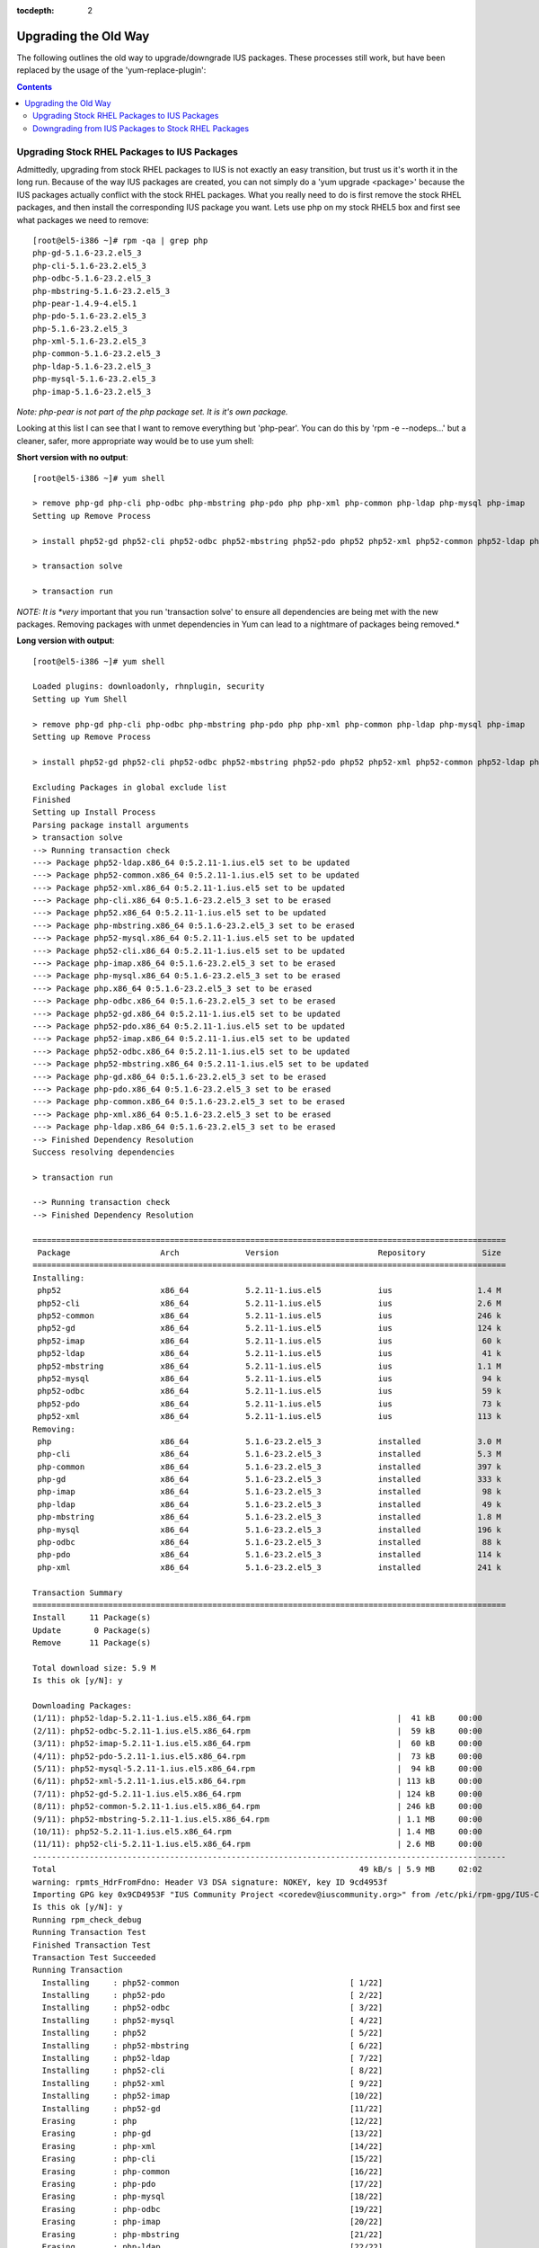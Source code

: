 :tocdepth: 2


.. _UpgradingTheOldWay:

=====================
Upgrading the Old Way
=====================

The following outlines the old way to upgrade/downgrade IUS packages. These
processes still work, but have been replaced by the usage of the
'yum-replace-plugin': 

.. contents::
    :backlinks: none
    
Upgrading Stock RHEL Packages to IUS Packages
=============================================

Admittedly, upgrading from stock RHEL packages to IUS is not exactly an easy
transition, but trust us it's worth it in the long run. Because of the way IUS
packages are created, you can not simply do a 'yum upgrade <package>' because
the IUS packages actually conflict with the stock RHEL packages. What you really
need to do is first remove the stock RHEL packages, and then install the
corresponding IUS package you want. Lets use php on my stock RHEL5 box and first
see what packages we need to remove::

    [root@el5-i386 ~]# rpm -qa | grep php
    php-gd-5.1.6-23.2.el5_3
    php-cli-5.1.6-23.2.el5_3
    php-odbc-5.1.6-23.2.el5_3
    php-mbstring-5.1.6-23.2.el5_3
    php-pear-1.4.9-4.el5.1
    php-pdo-5.1.6-23.2.el5_3
    php-5.1.6-23.2.el5_3
    php-xml-5.1.6-23.2.el5_3
    php-common-5.1.6-23.2.el5_3
    php-ldap-5.1.6-23.2.el5_3
    php-mysql-5.1.6-23.2.el5_3
    php-imap-5.1.6-23.2.el5_3

*Note: php-pear is not part of the php package set. It is it's own package.*


Looking at this list I can see that I want to remove everything but 'php-pear'.
You can do this by 'rpm -e --nodeps...' but a cleaner, safer, more appropriate
way would be to use yum shell:

**Short version with no output**::

    [root@el5-i386 ~]# yum shell
    
    > remove php-gd php-cli php-odbc php-mbstring php-pdo php php-xml php-common php-ldap php-mysql php-imap
    Setting up Remove Process
    
    > install php52-gd php52-cli php52-odbc php52-mbstring php52-pdo php52 php52-xml php52-common php52-ldap php52-mysql php52-imap
    
    > transaction solve
    
    > transaction run

*NOTE: It is *very* important that you run 'transaction solve' to ensure all
dependencies are being met with the new packages. Removing packages with unmet
dependencies in Yum can lead to a nightmare of packages being removed.*

**Long version with output**::

    [root@el5-i386 ~]# yum shell
    
    Loaded plugins: downloadonly, rhnplugin, security
    Setting up Yum Shell
    
    > remove php-gd php-cli php-odbc php-mbstring php-pdo php php-xml php-common php-ldap php-mysql php-imap
    Setting up Remove Process
    
    > install php52-gd php52-cli php52-odbc php52-mbstring php52-pdo php52 php52-xml php52-common php52-ldap php52-mysql php52-imap
    
    Excluding Packages in global exclude list
    Finished
    Setting up Install Process
    Parsing package install arguments
    > transaction solve
    --> Running transaction check
    ---> Package php52-ldap.x86_64 0:5.2.11-1.ius.el5 set to be updated
    ---> Package php52-common.x86_64 0:5.2.11-1.ius.el5 set to be updated
    ---> Package php52-xml.x86_64 0:5.2.11-1.ius.el5 set to be updated
    ---> Package php-cli.x86_64 0:5.1.6-23.2.el5_3 set to be erased
    ---> Package php52.x86_64 0:5.2.11-1.ius.el5 set to be updated
    ---> Package php-mbstring.x86_64 0:5.1.6-23.2.el5_3 set to be erased
    ---> Package php52-mysql.x86_64 0:5.2.11-1.ius.el5 set to be updated
    ---> Package php52-cli.x86_64 0:5.2.11-1.ius.el5 set to be updated
    ---> Package php-imap.x86_64 0:5.1.6-23.2.el5_3 set to be erased
    ---> Package php-mysql.x86_64 0:5.1.6-23.2.el5_3 set to be erased
    ---> Package php.x86_64 0:5.1.6-23.2.el5_3 set to be erased
    ---> Package php-odbc.x86_64 0:5.1.6-23.2.el5_3 set to be erased
    ---> Package php52-gd.x86_64 0:5.2.11-1.ius.el5 set to be updated
    ---> Package php52-pdo.x86_64 0:5.2.11-1.ius.el5 set to be updated
    ---> Package php52-imap.x86_64 0:5.2.11-1.ius.el5 set to be updated
    ---> Package php52-odbc.x86_64 0:5.2.11-1.ius.el5 set to be updated
    ---> Package php52-mbstring.x86_64 0:5.2.11-1.ius.el5 set to be updated
    ---> Package php-gd.x86_64 0:5.1.6-23.2.el5_3 set to be erased
    ---> Package php-pdo.x86_64 0:5.1.6-23.2.el5_3 set to be erased
    ---> Package php-common.x86_64 0:5.1.6-23.2.el5_3 set to be erased
    ---> Package php-xml.x86_64 0:5.1.6-23.2.el5_3 set to be erased
    ---> Package php-ldap.x86_64 0:5.1.6-23.2.el5_3 set to be erased
    --> Finished Dependency Resolution
    Success resolving dependencies
    
    > transaction run
    
    --> Running transaction check
    --> Finished Dependency Resolution
    
    ====================================================================================================
     Package                   Arch              Version                     Repository            Size
    ====================================================================================================
    Installing:
     php52                     x86_64            5.2.11-1.ius.el5            ius                  1.4 M
     php52-cli                 x86_64            5.2.11-1.ius.el5            ius                  2.6 M
     php52-common              x86_64            5.2.11-1.ius.el5            ius                  246 k
     php52-gd                  x86_64            5.2.11-1.ius.el5            ius                  124 k
     php52-imap                x86_64            5.2.11-1.ius.el5            ius                   60 k
     php52-ldap                x86_64            5.2.11-1.ius.el5            ius                   41 k
     php52-mbstring            x86_64            5.2.11-1.ius.el5            ius                  1.1 M
     php52-mysql               x86_64            5.2.11-1.ius.el5            ius                   94 k
     php52-odbc                x86_64            5.2.11-1.ius.el5            ius                   59 k
     php52-pdo                 x86_64            5.2.11-1.ius.el5            ius                   73 k
     php52-xml                 x86_64            5.2.11-1.ius.el5            ius                  113 k
    Removing:
     php                       x86_64            5.1.6-23.2.el5_3            installed            3.0 M
     php-cli                   x86_64            5.1.6-23.2.el5_3            installed            5.3 M
     php-common                x86_64            5.1.6-23.2.el5_3            installed            397 k
     php-gd                    x86_64            5.1.6-23.2.el5_3            installed            333 k
     php-imap                  x86_64            5.1.6-23.2.el5_3            installed             98 k
     php-ldap                  x86_64            5.1.6-23.2.el5_3            installed             49 k
     php-mbstring              x86_64            5.1.6-23.2.el5_3            installed            1.8 M
     php-mysql                 x86_64            5.1.6-23.2.el5_3            installed            196 k
     php-odbc                  x86_64            5.1.6-23.2.el5_3            installed             88 k
     php-pdo                   x86_64            5.1.6-23.2.el5_3            installed            114 k
     php-xml                   x86_64            5.1.6-23.2.el5_3            installed            241 k
    
    Transaction Summary
    ====================================================================================================
    Install     11 Package(s)         
    Update       0 Package(s)         
    Remove      11 Package(s)         
    
    Total download size: 5.9 M
    Is this ok [y/N]: y
    
    Downloading Packages:
    (1/11): php52-ldap-5.2.11-1.ius.el5.x86_64.rpm                               |  41 kB     00:00     
    (2/11): php52-odbc-5.2.11-1.ius.el5.x86_64.rpm                               |  59 kB     00:00     
    (3/11): php52-imap-5.2.11-1.ius.el5.x86_64.rpm                               |  60 kB     00:00     
    (4/11): php52-pdo-5.2.11-1.ius.el5.x86_64.rpm                                |  73 kB     00:00     
    (5/11): php52-mysql-5.2.11-1.ius.el5.x86_64.rpm                              |  94 kB     00:00     
    (6/11): php52-xml-5.2.11-1.ius.el5.x86_64.rpm                                | 113 kB     00:00     
    (7/11): php52-gd-5.2.11-1.ius.el5.x86_64.rpm                                 | 124 kB     00:00     
    (8/11): php52-common-5.2.11-1.ius.el5.x86_64.rpm                             | 246 kB     00:00     
    (9/11): php52-mbstring-5.2.11-1.ius.el5.x86_64.rpm                           | 1.1 MB     00:00     
    (10/11): php52-5.2.11-1.ius.el5.x86_64.rpm                                   | 1.4 MB     00:00     
    (11/11): php52-cli-5.2.11-1.ius.el5.x86_64.rpm                               | 2.6 MB     00:00     
    ----------------------------------------------------------------------------------------------------
    Total                                                                49 kB/s | 5.9 MB     02:02     
    warning: rpmts_HdrFromFdno: Header V3 DSA signature: NOKEY, key ID 9cd4953f
    Importing GPG key 0x9CD4953F "IUS Community Project <coredev@iuscommunity.org>" from /etc/pki/rpm-gpg/IUS-COMMUNITY-GPG-KEY
    Is this ok [y/N]: y
    Running rpm_check_debug
    Running Transaction Test
    Finished Transaction Test
    Transaction Test Succeeded
    Running Transaction
      Installing     : php52-common                                    [ 1/22] 
      Installing     : php52-pdo                                       [ 2/22] 
      Installing     : php52-odbc                                      [ 3/22] 
      Installing     : php52-mysql                                     [ 4/22] 
      Installing     : php52                                           [ 5/22] 
      Installing     : php52-mbstring                                  [ 6/22] 
      Installing     : php52-ldap                                      [ 7/22] 
      Installing     : php52-cli                                       [ 8/22] 
      Installing     : php52-xml                                       [ 9/22] 
      Installing     : php52-imap                                      [10/22] 
      Installing     : php52-gd                                        [11/22] 
      Erasing        : php                                             [12/22] 
      Erasing        : php-gd                                          [13/22] 
      Erasing        : php-xml                                         [14/22] 
      Erasing        : php-cli                                         [15/22] 
      Erasing        : php-common                                      [16/22] 
      Erasing        : php-pdo                                         [17/22] 
      Erasing        : php-mysql                                       [18/22] 
      Erasing        : php-odbc                                        [19/22] 
      Erasing        : php-imap                                        [20/22] 
      Erasing        : php-mbstring                                    [21/22] 
      Erasing        : php-ldap                                        [22/22] 
    
    Removed: php.x86_64 0:5.1.6-23.2.el5_3 php-cli.x86_64 0:5.1.6-23.2.el5_3 php-common.x86_64 0:5.1.6-23.2.el5_3 php-gd.x86_64
    0:5.1.6-23.2.el5_3 php-imap.x86_64 0:5.1.6-23.2.el5_3 php-ldap.x86_64 0:5.1.6-23.2.el5_3 php-mbstring.x86_64 0:5.1.6-23.2.el5_3
    php-mysql.x86_64 0:5.1.6-23.2.el5_3 php-odbc.x86_64 0:5.1.6-23.2.el5_3 php-pdo.x86_64 0:5.1.6-23.2.el5_3 php-xml.x86_64 0:5.1.6-23.2.el5_3
    Installed: php52.x86_64 0:5.2.11-1.ius.el5 php52-cli.x86_64 0:5.2.11-1.ius.el5 php52-common.x86_64 0:5.2.11-1.ius.el5 php52-gd.x86_64
    0:5.2.11-1.ius.el5 php52-imap.x86_64 0:5.2.11-1.ius.el5 php52-ldap.x86_64 0:5.2.11-1.ius.el5 php52-mbstring.x86_64 0:5.2.11-1.ius.el5
    php52-mysql.x86_64 0:5.2.11-1.ius.el5 php52-odbc.x86_64 0:5.2.11-1.ius.el5 php52-pdo.x86_64 0:5.2.11-1.ius.el5 php52-xml.x86_64 0:5.2.11-1.ius.el5
    Finished Transaction
    > Leaving Shell

And now, you should have a working install of PHP 5.2 on RHEL5::

    [root@el5-i386 ~]# php -v
    PHP 5.2.10 (cli) (built: Jul 28 2009 14:54:01) 
    Copyright (c) 1997-2009 The PHP Group
    Zend Engine v2.2.0, Copyright (c) 1998-2009 Zend Technologies

But don't forget to check and restart Apache::
    
    [root@el5-i386 ~]# httpd -t
    Syntax OK
    
    [root@el5-i386 ~]# /etc/init.d/httpd restart
    Stopping httpd:                                            [  OK  ]
    Starting httpd:                                            [  OK  ]


Downgrading from IUS Packages to Stock RHEL Packages
====================================================

Downgrading is really the same process but backwards. You first want to
determine which packages you want/need to remove::

    [root@el5-i386 ~]# rpm -qa | grep php52
    php52-common-5.2.10-1.2.ius.el5
    php52-mbstring-5.2.10-1.2.ius.el5
    php52-xml-5.2.10-1.2.ius.el5
    php52-cli-5.2.10-1.2.ius.el5
    php52-mysql-5.2.10-1.2.ius.el5
    php52-ldap-5.2.10-1.2.ius.el5
    php52-pdo-5.2.10-1.2.ius.el5
    php52-odbc-5.2.10-1.2.ius.el5
    php52-5.2.10-1.2.ius.el5
    php52-gd-5.2.10-1.2.ius.el5
    php52-imap-5.2.10-1.2.ius.el5

You then need to remove, and replace with stock packages::

    [root@el5-i386 ~]# yum shell
    
    > remove php52-gd php52-cli php52-odbc php52-mbstring php52-pdo php52 php52-xml php52-common php52-ldap php52-mysql php52-imap
    
    > install php-gd php-cli php-odbc php-mbstring php-pdo php php-xml php-common php-ldap php-mysql php-imap
    Setting up Remove Process
    
    > transaction solve
    
    > transaction run


And of course we once again have stock PHP for EL5::

    [root@el5-i386 ~]# php -v
    PHP 5.1.6 (cli) (built: Feb 26 2009 07:01:10) 
    Copyright (c) 1997-2006 The PHP Group
    Zend Engine v2.1.0, Copyright (c) 1998-2006 Zend Technologies